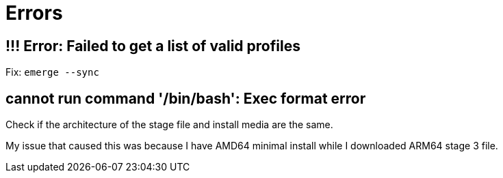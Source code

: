 = Errors

== !!! Error: Failed to get a list of valid profiles

Fix: `emerge --sync`

== cannot run command '/bin/bash': Exec format error 

Check if the architecture of the stage file and install media are the same.

My issue that caused this was because I have AMD64 minimal install while I downloaded ARM64 stage 3 file.
